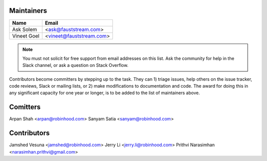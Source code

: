 Maintainers
===========

+---------------------+---------------------------------------+
| Name                | Email                                 |
+=====================+=======================================+
| Ask Solem           | <ask@fauststream.com>                 |
+---------------------+---------------------------------------+
| Vineet Goel         | <vineet@fauststream.com>              |
+---------------------+---------------------------------------+

.. note::

    You must not solicit for free support from email addresses on this list.
    Ask the community for help in the Slack channel, or ask
    a question on Stack Overflow.

Contributors become committers by stepping up to the task.
They can 1) triage issues, help others on the issue tracker, code reviews,
Slack or mailing lists, or 2) make modifications to documentation and code.
The award for doing this in any significant capacity for one year or longer,
is to be added to the list of maintainers above.

Comitters
=========

Arpan Shah           <arpan@robinhood.com>
Sanyam Satia         <sanyam@robinhood.com>

Contributors
============

Jamshed Vesuna       <jamshed@robinhood.com>
Jerry Li             <jerry.li@robinhood.com>
Prithvi Narasimhan   <narasimhan.prithvi@gmail.com>
